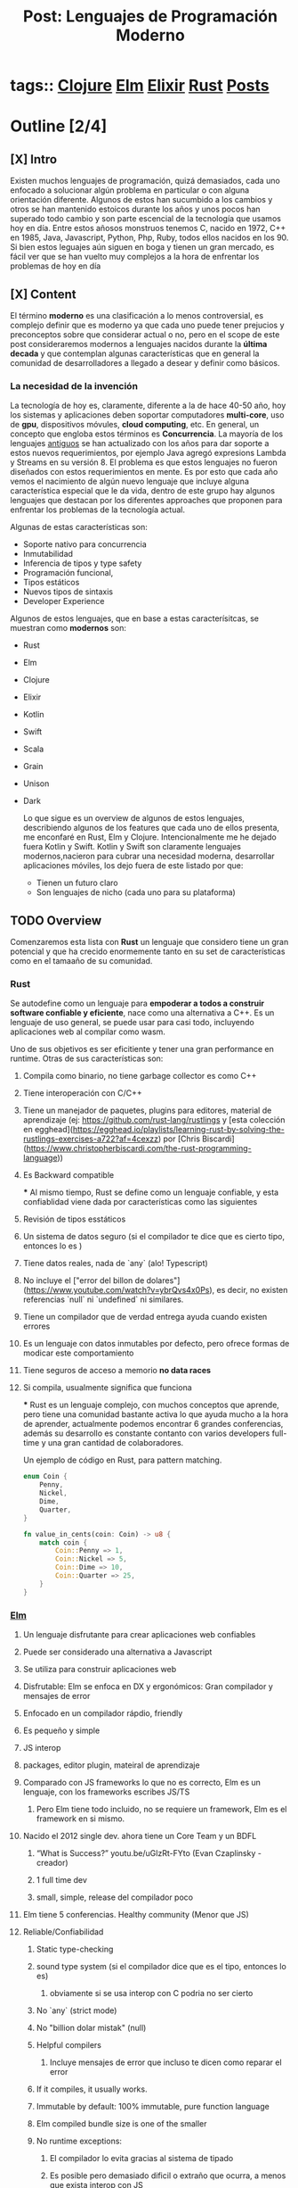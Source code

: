 #+TITLE: Post: Lenguajes de Programación Moderno
#+CREATED: [2020-09-23 Wed 15:16]
#+LAST_MODIFIED: [2020-09-23 Wed 15:16]
#+public: true
* tags::  [[file:20200922032244-clojure.org][Clojure]] [[file:20200920112829-elm.org][Elm]] [[file:20200920163655-elixir.org][Elixir]] [[file:20200920112816-rust.org][Rust]] [[file:20200923151657-posts.org][Posts]]
:PROPERTIES:
:ID:       a660e678-3519-4f70-bc8d-ce8646d0ee03
:END:


* Outline [2/4]
** [X] Intro
Existen muchos lenguajes de programación, quizá demasiados, cada uno enfocado a solucionar algún problema en particular o con alguna orientación diferente. Algunos de estos han sucumbido a los cambios y otros se han mantenido estoicos durante los años y unos pocos han superado todo cambio y son parte escencial de la tecnología que usamos hoy en día.
Entre estos añosos monstruos tenemos C, nacido en 1972, C++ en 1985, Java, Javascript, Python, Php, Ruby, todos ellos nacidos en los 90. Si bien estos leguajes aún siguen en boga y tienen un gran mercado, es fácil ver que se han vuelto muy complejos a la hora de enfrentar los problemas de hoy en día
** [X] Content
El término **moderno** es una clasificación a lo menos controversial, es complejo definir que es moderno ya que cada uno puede tener prejucios y preconceptos sobre que considerar actual o no, pero en el scope de este post consideraremos modernos a lenguajes nacidos durante la **última  decada** y que contemplan algunas características que en general la comunidad de desarrolladores a llegado a desear y definir como básicos.

*** La necesidad de la invención
La tecnología de hoy es, claramente, diferente a la de hace 40-50 año, hoy los sistemas y aplicaciones deben soportar computadores **multi-core**, uso de **gpu**, dispositivos móvules, **cloud computing**, etc. En general, un concepto que engloba estos términos es **Concurrencia**.
La mayoría de los lenguajes _antiguos_ se han actualizado con los años para dar soporte a estos nuevos requerimientos, por ejemplo Java agregó expresions Lambda y Streams en su versión 8. El problema es que estos lenguajes no fueron diseñados con estos requerimientos en mente.
Es por esto que cada año vemos el nacimiento de algún nuevo lenguaje que incluye alguna característica especial que le da vida, dentro de este grupo hay algunos lenguajes que destacan por los diferentes approaches que proponen para enfrentar los problemas de la tecnología actual.

Algunas de estas características son:
- Soporte nativo para concurrencia
- Inmutabilidad
- Inferencia de tipos y type safety
- Programación funcional,
- Tipos estáticos
- Nuevos tipos de sintaxis
- Developer Experience

Algunos de estos lenguajes, que en base a estas caracterísitcas, se muestran como **modernos** son:
- Rust
- Elm
- Clojure
- Elixir
- Kotlin
- Swift
- Scala
- Grain
- Unison
- Dark

  Lo que sigue es un overview de algunos de estos lenguajes, describiendo algunos de los features que cada uno de ellos presenta, me enconfaré en Rust, Elm y Clojure. Intencionalmente me he dejado fuera Kotlin y Swift.
  Kotlin y Swift son claramente lenguajes modernos,nacieron para cubrar una necesidad moderna, desarrollar aplicaciones móviles, los dejo fuera de este listado por que:
  - Tienen un futuro claro
  - Son lenguajes de nicho (cada uno para su plataforma)

** TODO Overview
Comenzaremos esta lista con **Rust** un lenguaje que considero tiene un gran potencial y que ha crecido enormemente tanto en su set de características como en el tamaaño de su comunidad.

*** Rust
Se autodefine como un lenguaje para **empoderar a todos a construir software confiable y eficiente**, nace como una alternativa a C++. Es un lenguaje de uso general, se puede usar para casi todo, incluyendo aplicaciones web al compilar como wasm.

Uno de sus objetivos es ser eficitiente y tener una gran performance en runtime. Otras de sus características son:

**** Compila como binario, no tiene garbage collector es como C++
**** Tiene interoperación con C/C++
**** Tiene un manejador de paquetes, plugins para editores, material de aprendizaje (ej: https://github.com/rust-lang/rustlings y [esta colección en egghead](https://egghead.io/playlists/learning-rust-by-solving-the-rustlings-exercises-a722?af=4cexzz) por [Chris Biscardi](https://www.christopherbiscardi.com/the-rust-programming-language))
**** Es Backward compatible
***
Al mismo tiempo, Rust se define como un lenguaje confiable, y esta confiablidad viene dada por características como las siguientes
**** Revisión de tipos esstáticos
**** Un sistema de datos seguro (si el compilador te dice que es cierto tipo, entonces lo es )
**** Tiene datos reales, nada de `any` (alo! Typescript)
**** No incluye el ["error del billon de dolares"](https://www.youtube.com/watch?v=ybrQvs4x0Ps), es decir, no existen referencias `null` ni `undefined` ni similares.
**** Tiene un compilador que de verdad entrega ayuda cuando existen errores
**** Es un lenguaje con datos inmutables por defecto, pero ofrece formas de modicar este comportamiento
**** Tiene seguros de acceso a memorio **no data races**
**** Si compila, usualmente significa que funciona
***
Rust es un lenguaje complejo, con muchos conceptos que aprende, pero tiene una comunidad bastante activa lo que ayuda mucho a la hora de aprender, actualmente podemos encontrar 6 grandes conferencias, además su desarrollo es constante contanto con varios developers full-time y una gran cantidad de colaboradores.

Un ejemplo de código en Rust, para pattern matching.
#+BEGIN_SRC rust
enum Coin {
    Penny,
    Nickel,
    Dime,
    Quarter,
}

fn value_in_cents(coin: Coin) -> u8 {
    match coin {
        Coin::Penny => 1,
        Coin::Nickel => 5,
        Coin::Dime => 10,
        Coin::Quarter => 25,
    }
}
#+END_SRC
*** [[file:20200920112829-elm.org][Elm]]
**** Un lenguaje disfrutante para crear aplicaciones web confiables
**** Puede ser considerado una alternativa a Javascript
**** Se utiliza para construir aplicaciones web
**** Disfrutable: Elm se enfoca en DX y ergonómicos: Gran compilador y mensajes de error
**** Enfocado en un compilador rápdio, friendly
**** Es pequeño y simple
**** JS interop
**** packages, editor plugin, mateiral de aprendizaje
**** Comparado con JS frameworks lo que no es correcto, Elm es un lenguaje, con los frameworks escribes JS/TS
***** Pero Elm tiene todo incluido, no se requiere un framework, Elm es el framework en si mismo.
**** Nacido el 2012 single dev. ahora tiene un Core Team y un BDFL
***** “What is Success?” youtu.be/uGlzRt-FYto (Evan Czaplinsky - creador)
***** 1 full time dev
***** small, simple, release del compilador poco
**** Elm tiene 5 conferencias. Healthy community (Menor que JS)
**** Reliable/Confiabilidad
***** Static type-checking
***** sound type system (si el compilador dice que es el tipo, entonces lo es)
****** obviamente si se usa interop con C podria no ser cierto
***** No `any` (strict mode)
***** No "billion dolar mistak" (null)
***** Helpful compilers
****** Incluye mensajes de error que incluso te dicen como reparar el error
***** If it compiles, it usually works.
***** Immutable by default: 100% immutable, pure function language
***** Elm compiled bundle size is one of the smaller
***** No runtime exceptions:
****** El compilador lo evita gracias al sistema de tipado
****** Es posible pero demasiado dificil o extraño que ocurra, a menos que exista interop con JS
*** [[file:20200920163655-elixir.org][Elixir]]
**** Nacido el 2011 por José Valim, parte del equipo Core de RoR
**** Un lenguaje dynámico y funcional para construir aplicaciones escalables yu mantenibles
**** Toma el poder de la VM Erlang conocida por ejecutar sistemas distribuidos de baja latencia
**** Se utiliza para desarrolo web, software embebido, procesamiento multimedia, ena
**** Enfocado en Escalabilidad, tolerancia a fallo y concurrencia
**** Completamente funcional
**** 100% Immutable
**** Incluye extensibilidad mendiante el uso de un DSL
**** REPL y manejador de paquetes
**** Compatible con Erlang
**** Tiene una comunidad activa y una gran conferencia llama ElixirConf en total hay 13 grandes eventos a nivel mundial.
**

*** [[file:20200922032244-clojure.org][Clojure]]
:PROPERTIES:
:ID:       8c53485f-f2f7-472a-a2bd-3b7950b47caf
:END:
**** Nacido el 2007, actualmente mantenido por Cognitect con 126 contributors formales
**** Un lenguaje robusto, practico y rápido con caracterísiticas para forma una herramienta simple, coherente y poderosa.
**** De propósito general,
**** Interoperabilidad con Java
**** Es un dialecto de Lisp y comparte la filosofía codigo-como-datos
***** Esto se conoce como homoiconocidad. El propio programa ecrito puede ser manipulado como data usando el propio lenguaje.
**** Funcional
**** Estructuras de datos inmutables
**** Polimorfismo
**** Soporta Macros
***** Provee la oporatuniad de extender el lenguaje
****** Confiable and Battle tested: Utilizado por Citibank, Simple, Amazon, Netflix, etc.
**** Se ejecuta en la JVM
**** Gran comunidad, un ejemplod ello es el project ClojureFam del que participo para aprender Clojure
**** Tiene dos conferencias anuales US para un total de entre 7 y 8 conferencias mundiales (incluyendo una remota)
**** También puede ser usado en el browser con Clojurecript, un compilador de Clojure que crea código JS


** TODO Summary

